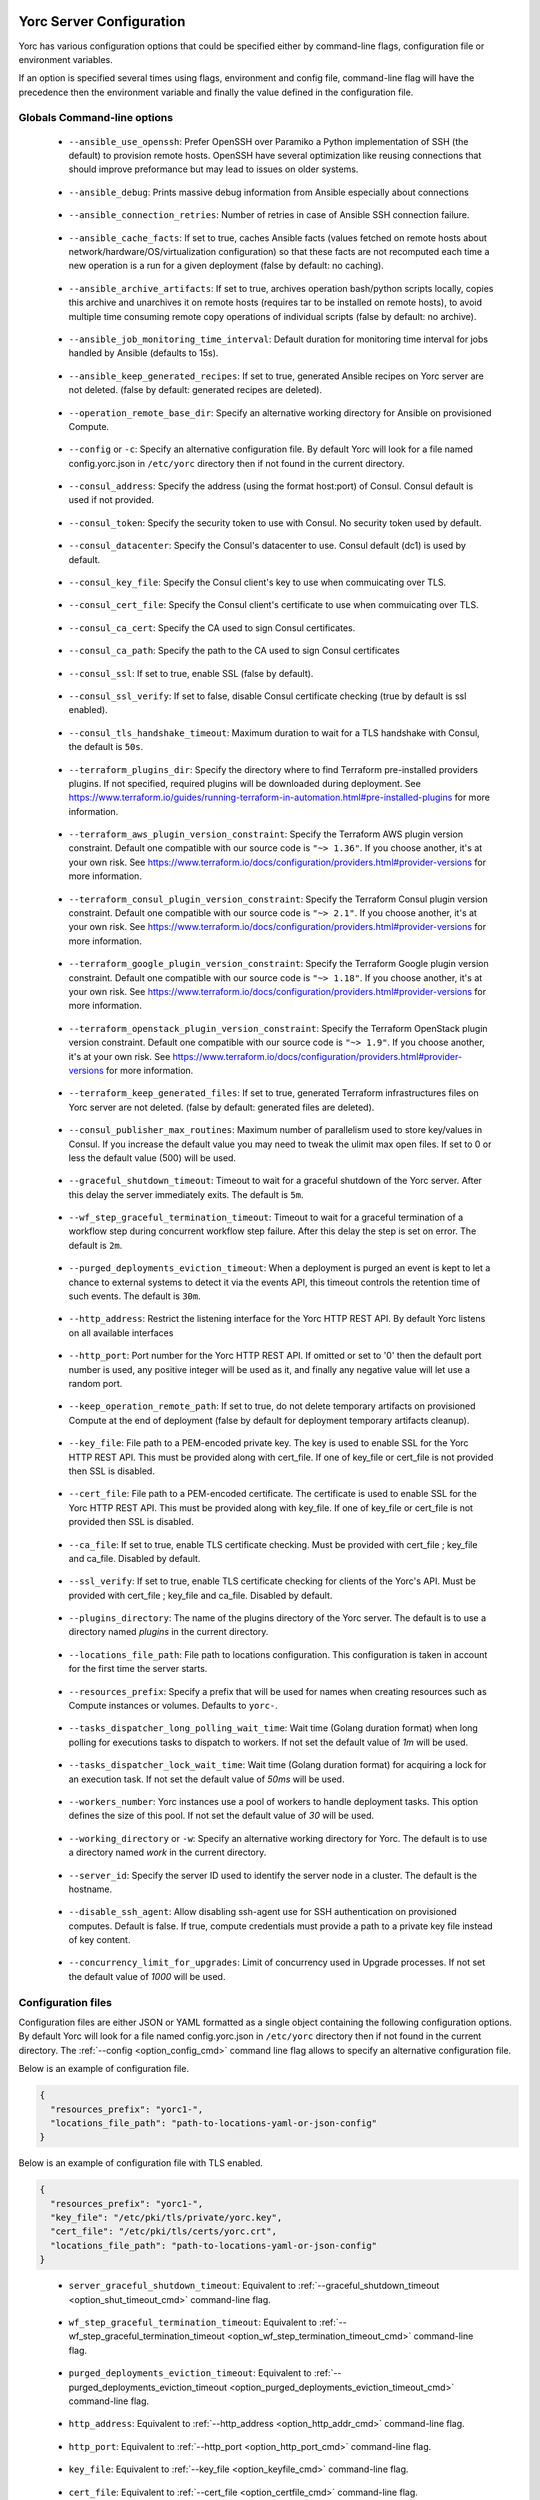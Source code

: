 ..
   Copyright 2018 Bull S.A.S. Atos Technologies - Bull, Rue Jean Jaures, B.P.68, 78340, Les Clayes-sous-Bois, France.

   Licensed under the Apache License, Version 2.0 (the "License");
   you may not use this file except in compliance with the License.
   You may obtain a copy of the License at

       http://www.apache.org/licenses/LICENSE-2.0

   Unless required by applicable law or agreed to in writing, software
   distributed under the License is distributed on an "AS IS" BASIS,
   WITHOUT WARRANTIES OR CONDITIONS OF ANY KIND, either express or implied.
   See the License for the specific language governing permissions and
   limitations under the License.
   ---

.. _yorc_config_section:

Yorc Server Configuration
==========================

Yorc has various configuration options that could be specified either by command-line flags, configuration file or environment variables.

If an option is specified several times using flags, environment and config file, command-line flag will have the precedence then the environment variable and finally the value defined in the configuration file.

Globals Command-line options
----------------------------

.. _option_ansible_ssh_cmd:

  * ``--ansible_use_openssh``: Prefer OpenSSH over Paramiko a Python implementation of SSH (the default) to provision remote hosts. OpenSSH have several optimization like reusing connections that should improve preformance but may lead to issues on older systems.

.. _option_ansible_debug_cmd:

  * ``--ansible_debug``: Prints massive debug information from Ansible especially about connections

.. _option_ansible_connection_retries_cmd:

  * ``--ansible_connection_retries``: Number of retries in case of Ansible SSH connection failure.

.. _option_ansible_cache_facts_cmd:

  * ``--ansible_cache_facts``: If set to true, caches Ansible facts (values fetched on remote hosts about network/hardware/OS/virtualization configuration) so that these facts are not recomputed each time a new operation is a run for a given deployment (false by default: no caching).

.. _option_ansible_archive_artifacts_cmd:

  * ``--ansible_archive_artifacts``: If set to true, archives operation bash/python scripts locally, copies this archive and unarchives it on remote hosts (requires tar to be installed on remote hosts), to avoid multiple time consuming remote copy operations of individual scripts (false by default: no archive).

.. _option_ansible_job_monitoring_time_interval_cmd:

  * ``--ansible_job_monitoring_time_interval``: Default duration for monitoring time interval for jobs handled by Ansible (defaults to 15s).

.. _option_ansible_keep_generated_recipes_cmd:

  * ``--ansible_keep_generated_recipes``: If set to true, generated Ansible recipes on Yorc server are not deleted. (false by default: generated recipes are deleted).

.. _option_operation_remote_base_dir_cmd:

  * ``--operation_remote_base_dir``: Specify an alternative working directory for Ansible on provisioned Compute.

.. _option_config_cmd:

  * ``--config`` or ``-c``: Specify an alternative configuration file. By default Yorc will look for a file named config.yorc.json in ``/etc/yorc`` directory then if not found in the current directory.

.. _option_consul_addr_cmd:

  * ``--consul_address``: Specify the address (using the format host:port) of Consul. Consul default is used if not provided.

.. _option_consul_token_cmd:

  * ``--consul_token``: Specify the security token to use with Consul. No security token used by default.

.. _option_consul_dc_cmd:

  * ``--consul_datacenter``: Specify the Consul's datacenter to use. Consul default (dc1) is used by default.

.. _option_consul_key_cmd:

  * ``--consul_key_file``: Specify the Consul client's key to use when commuicating over TLS.

.. _option_consul_cert_cmd:

  * ``--consul_cert_file``: Specify the Consul client's certificate to use when commuicating over TLS.

.. _option_consul_ca_cert_cmd:

  * ``--consul_ca_cert``: Specify the CA used to sign Consul certificates.

.. _option_consul_ca_path_cmd:

  * ``--consul_ca_path``: Specify the path to the CA used to sign Consul certificates

.. _option_consul_ssl_cmd:

  * ``--consul_ssl``: If set to true, enable SSL (false by default).

.. _option_consul_ssl_verify_cmd:

  * ``--consul_ssl_verify``: If set to false, disable Consul certificate checking (true by default is ssl enabled).

.. _option_consul_tls_handshake_timeout_cmd:

  * ``--consul_tls_handshake_timeout``: Maximum duration to wait for a TLS handshake with Consul, the default is ``50s``.

.. _option_terraform_plugins_dir_cmd:

  * ``--terraform_plugins_dir``: Specify the directory where to find Terraform pre-installed providers plugins. If not specified, required plugins will be downloaded during deployment. See https://www.terraform.io/guides/running-terraform-in-automation.html#pre-installed-plugins for more information.

.. _option_terraform_aws_plugin_version_constraint_cmd:

  * ``--terraform_aws_plugin_version_constraint``: Specify the Terraform AWS plugin version constraint. Default one compatible with our source code is ``"~> 1.36"``. If you choose another, it's at your own risk. See https://www.terraform.io/docs/configuration/providers.html#provider-versions for more information.

.. _option_terraform_consul_plugin_version_constraint_cmd:

  * ``--terraform_consul_plugin_version_constraint``: Specify the Terraform Consul plugin version constraint. Default one compatible with our source code is ``"~> 2.1"``. If you choose another, it's at your own risk. See https://www.terraform.io/docs/configuration/providers.html#provider-versions for more information.

.. _option_terraform_google_plugin_version_constraint_cmd:

  * ``--terraform_google_plugin_version_constraint``: Specify the Terraform Google plugin version constraint. Default one compatible with our source code is ``"~> 1.18"``. If you choose another, it's at your own risk. See https://www.terraform.io/docs/configuration/providers.html#provider-versions for more information.

.. _option_terraform_openstack_plugin_version_constraint_cmd:

  * ``--terraform_openstack_plugin_version_constraint``: Specify the Terraform OpenStack plugin version constraint. Default one compatible with our source code is ``"~> 1.9"``. If you choose another, it's at your own risk. See https://www.terraform.io/docs/configuration/providers.html#provider-versions for more information.

.. _option_terraform_keep_generated_files_cmd:

  * ``--terraform_keep_generated_files``: If set to true, generated Terraform infrastructures files on Yorc server are not deleted. (false by default: generated files are deleted).

.. _option_pub_routines_cmd:

  * ``--consul_publisher_max_routines``: Maximum number of parallelism used to store key/values in Consul. If you increase the default value you may need to tweak the ulimit max open files. If set to 0 or less the default value (500) will be used.

.. _option_shut_timeout_cmd:

  * ``--graceful_shutdown_timeout``: Timeout to wait for a graceful shutdown of the Yorc server. After this delay the server immediately exits. The default is ``5m``.

.. _option_wf_step_termination_timeout_cmd:

  * ``--wf_step_graceful_termination_timeout``: Timeout to wait for a graceful termination of a workflow step during concurrent workflow step failure. After this delay the step is set on error. The default is ``2m``.

.. _option_purged_deployments_eviction_timeout_cmd:

  * ``--purged_deployments_eviction_timeout``: When a deployment is purged an event is kept to let a chance to external systems to detect it via the events API, this timeout controls the retention time of such events. The default is ``30m``.

.. _option_http_addr_cmd:

  * ``--http_address``: Restrict the listening interface for the Yorc HTTP REST API. By default Yorc listens on all available interfaces

.. _option_http_port_cmd:

  * ``--http_port``: Port number for the Yorc HTTP REST API. If omitted or set to '0' then the default port number is used, any positive integer will be used as it, and finally any negative value will let use a random port.

.. _option_keep_remote_path_cmd:

  * ``--keep_operation_remote_path``: If set to true, do not delete temporary artifacts on provisioned Compute at the end of deployment (false by default for deployment temporary artifacts cleanup).

.. _option_keyfile_cmd:

  * ``--key_file``: File path to a PEM-encoded private key. The key is used to enable SSL for the Yorc HTTP REST API. This must be provided along with cert_file. If one of key_file or cert_file is not provided then SSL is disabled.

.. _option_certfile_cmd:

  * ``--cert_file``: File path to a PEM-encoded certificate. The certificate is used to enable SSL for the Yorc HTTP REST API. This must be provided along with key_file. If one of key_file or cert_file is not provided then SSL is disabled.

.. _option_ca_file_cmd:

  * ``--ca_file``: If set to true, enable TLS certificate checking. Must be provided with cert_file ; key_file and ca_file. Disabled by default.

.. _option_ssl_verify_cmd:

  * ``--ssl_verify``: If set to true, enable TLS certificate checking for clients of the Yorc's API. Must be provided with cert_file ; key_file and ca_file. Disabled by default.

.. _option_pluginsdir_cmd:

  * ``--plugins_directory``: The name of the plugins directory of the Yorc server. The default is to use a directory named *plugins* in the current directory.

.. _option_locations_cmd:

  * ``--locations_file_path``: File path to locations configuration. This configuration is taken in account for the first time the server starts.

.. _option_resources_prefix_cmd:

  * ``--resources_prefix``: Specify a prefix that will be used for names when creating resources such as Compute instances or volumes. Defaults to ``yorc-``.

.. _option_tasks_dispatcher_long_polling_wait_time_cmd:

  * ``--tasks_dispatcher_long_polling_wait_time``: Wait time (Golang duration format) when long polling for executions tasks to dispatch to workers. If not set the default value of `1m` will be used.

.. _option_tasks_dispatcher_lock_wait_time_cmd:

  * ``--tasks_dispatcher_lock_wait_time``: Wait time (Golang duration format) for acquiring a lock for an execution task. If not set the default value of `50ms` will be used.

.. _option_workers_cmd:

  * ``--workers_number``: Yorc instances use a pool of workers to handle deployment tasks. This option defines the size of this pool. If not set the default value of `30` will be used.

.. _option_workdir_cmd:

  * ``--working_directory`` or ``-w``: Specify an alternative working directory for Yorc. The default is to use a directory named *work* in the current directory.

.. _option_server_id_cmd:

  * ``--server_id``: Specify the server ID used to identify the server node in a cluster. The default is the hostname.

.. _option_disable_ssh_agent_cmd:

  * ``--disable_ssh_agent``: Allow disabling ssh-agent use for SSH authentication on provisioned computes. Default is false. If true, compute credentials must provide a path to a private key file instead of key content.

.. _option_upgrades_concurrency_cmd:

  * ``--concurrency_limit_for_upgrades``: Limit of concurrency used in Upgrade processes. If not set the default value of `1000` will be used.

.. _yorc_config_file_section:

Configuration files
-------------------

Configuration files are either JSON or YAML formatted as a single object containing the following configuration options.
By default Yorc will look for a file named config.yorc.json in ``/etc/yorc`` directory then if not found in the current directory.
The :ref:`--config <option_config_cmd>` command line flag allows to specify an alternative configuration file.

Below is an example of configuration file.

.. code-block:: JSON

    {
      "resources_prefix": "yorc1-",
      "locations_file_path": "path-to-locations-yaml-or-json-config"
    }


Below is an example of configuration file with TLS enabled.

.. code-block:: JSON

    {
      "resources_prefix": "yorc1-",
      "key_file": "/etc/pki/tls/private/yorc.key",
      "cert_file": "/etc/pki/tls/certs/yorc.crt",
      "locations_file_path": "path-to-locations-yaml-or-json-config"
    }

.. _option_shut_timeout_cfg:

  * ``server_graceful_shutdown_timeout``: Equivalent to :ref:`--graceful_shutdown_timeout <option_shut_timeout_cmd>` command-line flag.

.. _option_wf_step_termination_timeout_cfg:

  * ``wf_step_graceful_termination_timeout``: Equivalent to :ref:`--wf_step_graceful_termination_timeout <option_wf_step_termination_timeout_cmd>` command-line flag.

.. _option_purged_deployments_eviction_timeout_cfg:

  * ``purged_deployments_eviction_timeout``: Equivalent to :ref:`--purged_deployments_eviction_timeout <option_purged_deployments_eviction_timeout_cmd>` command-line flag.

.. _option_http_addr_cfg:

  * ``http_address``: Equivalent to :ref:`--http_address <option_http_addr_cmd>` command-line flag.

.. _option_http_port_cfg:

  * ``http_port``: Equivalent to :ref:`--http_port <option_http_port_cmd>` command-line flag.

.. _option_keyfile_cfg:

  * ``key_file``: Equivalent to :ref:`--key_file <option_keyfile_cmd>` command-line flag.

.. _option_certfile_cfg:

  * ``cert_file``: Equivalent to :ref:`--cert_file <option_certfile_cmd>` command-line flag.

.. _option_sslverify_cfg:

  * ``ssl_verify``: Equivalent to :ref:`--ssl_verify <option_ssl_verify_cmd>` command-line flag.

.. _option_ca_file_cfg:

  * ``ca_file``: Equivalent to :ref:`--ca_file <option_ca_file_cmd>` command-line flag.

.. _option_plugindir_cfg:

  * ``plugins_directory``: Equivalent to :ref:`--plugins_directory <option_pluginsdir_cmd>` command-line flag.

.. _option_resources_prefix_cfg:

  * ``resources_prefix``: Equivalent to :ref:`--resources_prefix <option_resources_prefix_cmd>` command-line flag.

.. _option_locations_cfg:

  * ``locations_file_path``: Equivalent to :ref:`--locations_file_path <option_locations_cmd>` command-line flag.

.. _option_workers_cfg:

  * ``workers_number``: Equivalent to :ref:`--workers_number <option_workers_cmd>` command-line flag.

.. _option_workdir_cfg:

  * ``working_directory``: Equivalent to :ref:`--working_directory <option_workdir_cmd>` command-line flag.

.. _option_server_id_cfg:

  * ``server_id``: Equivalent to :ref:`--server_id <option_server_id_cmd>` command-line flag.

.. _option_disable_ssh_agent_cfg:

  * ``disable_ssh_agent``: Equivalent to :ref:`--disable_ssh_agent <option_disable_ssh_agent_cmd>` command-line flag.

.. _option_upgrades_concurrency_cfg:

  * ``concurrency_limit_for_upgrades``: Equivalent to :ref:`--concurrency_limit_for_upgrades <option_upgrades_concurrency_cmd>` command-line flag.

.. _yorc_config_file_ansible_section:

Ansible configuration
~~~~~~~~~~~~~~~~~~~~~

Below is an example of configuration file with Ansible configuration options.

.. code-block:: JSON

    {
      "resources_prefix": "yorc1-",
      "locations_file_path": "path-to-locations-yaml-or-json-config",
      "ansible": {
        "use_openssh": true,
        "connection_retries": 3,
        "hosted_operations": {
          "unsandboxed_operations_allowed": false,
          "default_sandbox": {
            "image": "jfloff/alpine-python:2.7-slim",
            "entrypoint": ["python", "-c"],
            "command": ["import time;time.sleep(31536000);"]
          }
        },
        "config": {
          "defaults": {
            "display_skipped_hosts": "False",
            "special_context_filesystems": "nfs,vboxsf,fuse,ramfs,myspecialfs",
            "timeout": "60"
          }
        },
        "inventory":{
          "target_hosts:vars": ["ansible_python_interpreter=/usr/bin/python3"]
        }
      }
    }

All available configuration options for Ansible are:

.. _option_ansible_ssh_cfg:

  * ``use_openssh``: Equivalent to :ref:`--ansible_use_openssh <option_ansible_ssh_cmd>` command-line flag.

.. _option_ansible_debug_cfg:

  * ``debug``: Equivalent to :ref:`--ansible_debug <option_ansible_debug_cmd>` command-line flag.

.. _option_ansible_connection_retries_cfg:

  * ``connection_retries``: Equivalent to :ref:`--ansible_connection_retries <option_ansible_connection_retries_cmd>` command-line flag.

.. _option_ansible_cache_facts_cfg:

  * ``cache_facts``: Equivalent to :ref:`--ansible_cache_facts <option_ansible_cache_facts_cmd>` command-line flag.

.. _option_ansible_archive_artifacts_cfg:

  * ``archive_artifacts``: Equivalent to :ref:`--ansible_archive_artifacts <option_ansible_archive_artifacts_cmd>` command-line flag.

.. _option_ansible_job_monitoring_time_interval_cfg:

  * ``job_monitoring_time_interval``: Equivalent to :ref:`--ansible_job_monitoring_time_interval <option_ansible_job_monitoring_time_interval_cmd>` command-line flag.

.. _option_operation_remote_base_dir_cfg:

  * ``operation_remote_base_dir``: Equivalent to :ref:`--operation_remote_base_dir <option_operation_remote_base_dir_cmd>` command-line flag.

.. _option_keep_remote_path_cfg:

  * ``keep_operation_remote_path``: Equivalent to :ref:`--keep_operation_remote_path <option_keep_remote_path_cmd>` command-line flag.

.. _option_ansible_keep_generated_recipes_cfg:

  * ``keep_generated_recipes``: Equivalent to :ref:`--ansible_keep_generated_recipes <option_ansible_keep_generated_recipes_cmd>` command-line flag.

.. _option_ansible_sandbox_hosted_ops_cfg:

  * ``hosted_operations``: This is a complex structure that allow to define the behavior of a Yorc server when it executes an hosted operation.
    For more information about hosted operation please see :ref:`The hosted operations paragraph in the TOSCA support section <tosca_orchestrator_hosted_operations>`.
    This structure contains the following configuration options:

    .. _option_ansible_sandbox_hosted_ops_unsandboxed_flag_cfg:

    * ``unsandboxed_operations_allowed``: This option control if operations can be executed directly on the system that hosts Yorc if no default sandbox is defined. **This is not permitted by default.**

    .. _option_ansible_sandbox_hosted_ops_default_sandbox_cfg:

    * ``default_sandbox``: This complex structure allows to define the default docker container to use to sandbox orchestrator-hosted operations.
      Bellow configuration options ``entrypoint`` and ``command`` should be carefully set to run the container and make it sleep until operations are executed on it.
      Defaults options will run a python inline script that sleeps for 1 year.

      .. _option_ansible_sandbox_hosted_ops_default_sandbox_image_cfg:

      * ``image``: This is the docker image identifier (in the docker format ``[repository/]name[:tag]``) is option is **required**.

      .. _option_ansible_sandbox_hosted_ops_default_sandbox_entrypoint_cfg:

      * ``entrypoint``: This allows to override the default image entrypoint. If both ``entrypoint`` and ``command`` are empty the default value for ``entrypoint`` is ``["python", "-c"]``.

      .. _option_ansible_sandbox_hosted_ops_default_sandbox_command_cfg:

      * ``command``: This allows to run a command within the container.  If both ``entrypoint`` and ``command`` are empty the default value for ``command`` is ``["import time;time.sleep(31536000);"]``.

      .. _option_ansible_sandbox_hosted_ops_default_sandbox_env_cfg:

      * ``env``: An optional list environment variables to set when creating the container. The format of each variable is ``var_name=value``.

      * ``config`` and ``inventory`` are complex structure allowing to configure
        Ansible behavior, these options are described in more details in next section.

.. _option_ansible_config_cfg:

Ansible config option
^^^^^^^^^^^^^^^^^^^^^

``config`` is a complex structure allowing to define `Ansible configuration settings
<https://docs.ansible.com/ansible/latest/reference_appendices/config.html>`_  if
you need a specific Ansible Configuration.

You should first provide the Ansible Configuration section (for example ``defaults``,
``ssh_connection``...).

You should then provide the list of parameters within this section, ie. what
`Ansible documentation <https://docs.ansible.com/ansible/latest/reference_appendices/config.html>`_ describes
as the ``Ini key`` within the ``Ini Section``.
Each parameter value must be provided here as a string : for a boolean parameter,
you would provide the string ``False`` or ``True`` as expected in Ansible Confiugration.
For example, it would give in Yaml:

.. code-block:: YAML

  ansible:
    config:
      defaults:
        display_skipped_hosts: "False"
        special_context_filesystems: "nfs,vboxsf,fuse,ramfs,myspecialfs"
        timeout: "60"

By default, the Orchestrator will define these Ansible Configuration settings :

  * ``host_key_checking: "False"``, to avoid host key checking by the underlying
    tools Ansible uses to connect to the host
  * ``timeout: "30"``, to set the connection timeout to 30 seconds
  * ``stdout_callback: "yaml"``, to display ansible output in yaml format
  * ``nocows: "1"``, to disable cowsay messages that can cause parsing issues in
    the Orchestrator

And when :ref:`ansible fact caching <option_ansible_cache_facts_cmd>` is enabled,
the Orchestrator adds these settings :

  * ``gathering: "smart"``, to set Ansible fact gathering to smart: each new host
    that has no facts discovered will be scanned
  * ``fact_caching: "jsonfile"``, to use a json file-based cache plugin

.. warning::
    Be careful when overriding these settings defined by default by the Orchestrator,
    as it might lead to unpredictable results.

.. _option_ansible_inventory_cfg:

Ansible inventory option
^^^^^^^^^^^^^^^^^^^^^^^^

``inventory`` is a structure allowing to configure `Ansible inventory settings
<https://docs.ansible.com/ansible/latest/user_guide/intro_inventory.html>`_  if
you need to define variables for hosts or groups.

You should first provide the Ansible Inventory group name.
You should then provide the list of parameters to define for this group, which
can be any parameter specific to your ansible playbooks, or `behavioral inventory
parameters <https://docs.ansible.com/ansible/latest/user_guide/intro_inventory.html#list-of-behavioral-inventory-parameters>`_
describing how Ansible interacts with remote hosts.

For example, for Ansible to use python3 on remote hosts, you must define
the Ansible behavioral inventory parameter ``ansible_python_interpreter``
in the Ansible inventory Yorc configuration, like below in Yaml:

.. code-block:: YAML

  ansible:
    inventory:
      "target_hosts:vars":
      - ansible_python_interpreter=/usr/bin/python3

By default, the Orchestrator will define :

  * an inventory group ``target_hosts`` containing the list of remote hosts, and its
    associated variable group ``target_hosts:vars`` configuring by default this
    behavioral parameter:

    * ``ansible_ssh_common_args="-o ConnectionAttempts=20"``

  * an inventory group ``hosted_operations``  and its associated variable group ``hosted_operations:vars``
    for operations that are executed on the orchestrator host, configuring by default
    this behavioral parameter:

    * ``ansible_python_interpreter=/usr/bin/env python``

.. warning::
    Settings defined by the user take precedence over settings defined by the
    Orchestrator.
    Be careful when overriding these settings defined by default by the Orchestrator,
    as it might lead to unpredictable results.

Ansible performance considerations
^^^^^^^^^^^^^^^^^^^^^^^^^^^^^^^^^^

As described in TOSCA :ref:`tosca_operations_implementations_section`, Yorc supports these builtin implementations for operations to execute on remote hosts :

  * Bash scripts
  * Python scripts
  * Ansible Playbooks

It is recommended to implement operations as Ansible Playbooks to get the best execution performance.

When operations are not implemented using Ansible playbooks, see the Performance section on :ref:`tosca_operations_performance_section` to improve the performance of scripts execution on remote hosts.

.. _yorc_config_file_consul_section:

Consul configuration
~~~~~~~~~~~~~~~~~~~~

Below is an example of configuration file with Consul configuration options.

.. code-block:: JSON

    {
      "resources_prefix": "yorc1-",
      "locations_file_path": "path-to-locations-yaml-or-json-config",
      "consul": {
        "address": "http://consul-host:8500",
        "datacenter": "dc1",
        "publisher_max_routines": 500
      }
    }

All available configuration options for Consul are:

.. _option_consul_addr_cfg:

  * ``address``: Equivalent to :ref:`--consul_address <option_consul_addr_cmd>` command-line flag.

.. _option_consul_token_cfg:

  * ``token``: Equivalent to :ref:`--consul_token <option_consul_token_cmd>` command-line flag.

.. _option_consul_dc_cfg:

  * ``datacenter``: Equivalent to :ref:`--consul_datacenter <option_consul_dc_cmd>` command-line flag.

.. _option_consul_key_cfg:

  * ``key_file``: Equivalent to :ref:`--consul_key_file <option_consul_key_cmd>` command-line flag.

.. _option_consul_cert_cfg:

  * ``cert_file``: Equivalent to :ref:`--consul_cert_file <option_consul_cert_cmd>` command-line flag.

.. _option_consul_ca_cert_cfg:

  * ``ca_cert``: Equivalent to :ref:`--consul_ca_cert <option_consul_ca_cert_cmd>` command-line flag.

.. _option_consul_ca_path_cfg:

  * ``ca_path``: Equivalent to :ref:`--consul_ca_path <option_consul_ca_path_cmd>` command-line flag.

.. _option_consul_ssl_cfg:

  * ``ssl``: Equivalent to :ref:`--consul_ssl <option_consul_ssl_cmd>` command-line flag.

.. _option_consul_ssl_verify_cfg:

  * ``ssl_verify``: Equivalent to :ref:`--consul_ssl_verify <option_consul_ssl_verify_cmd>` command-line flag.

.. _option_consul_tls_handshake_timeout:

  * ``tls_handshake_timeout``: Equivalent to :ref:`--consul_tls_handshake_timeout <option_consul_tls_handshake_timeout_cmd>` command-line flag.

.. _option_pub_routines_cfg:

  * ``publisher_max_routines``: Equivalent to :ref:`--consul_publisher_max_routines <option_pub_routines_cmd>` command-line flag.

.. _yorc_config_file_terraform_section:

Terraform configuration
~~~~~~~~~~~~~~~~~~~~~~~

Below is an example of configuration file with Terraform configuration options.

.. code-block:: JSON

    {
      "resources_prefix": "yorc1-",
      "locations_file_path": "path-to-locations-yaml-or-json-config",
      "terraform": {
        "plugins_dir": "home/yorc/terraform_plugins_directory",
      }
    }

All available configuration options for Terraform are:

.. _option_plugins_dir_cfg:

  * ``plugins_dir``: Equivalent to :ref:`--terraform_plugins_dir <option_terraform_plugins_dir_cmd>` command-line flag.

.. _option_aws_plugin_version_constraint_cfg:

  * ``aws_plugin_version_constraint``: Equivalent to :ref:`--terraform_aws_plugin_version_constraint <option_terraform_aws_plugin_version_constraint_cmd>` command-line flag.

.. _option_consul_plugin_version_constraint_cfg:

  * ``consul_plugin_version_constraint``: Equivalent to :ref:`--terraform_consul_plugin_version_constraint <option_terraform_consul_plugin_version_constraint_cmd>` command-line flag.

.. _option_google_plugin_version_constraint_cfg:

  * ``google_plugin_version_constraint``: Equivalent to :ref:`--terraform_google_plugin_version_constraint <option_terraform_google_plugin_version_constraint_cmd>` command-line flag.

.. _option_openstack_plugin_version_constraint_cfg:

  * ``openstack_plugin_version_constraint``: Equivalent to :ref:`--terraform_openstack_plugin_version_constraint <option_terraform_openstack_plugin_version_constraint_cmd>` command-line flag.

.. _option_terraform_keep_generated_files_cfg:

  * ``keep_generated_files``: Equivalent to :ref:`--terraform_keep_generated_files <option_terraform_keep_generated_files_cmd>` command-line flag.


.. _yorc_config_file_telemetry_section:

Telemetry configuration
~~~~~~~~~~~~~~~~~~~~~~~

Telemetry configuration can only be done via the configuration file.
By default telemetry data are only stored in memory.
See :ref:`yorc_telemetry_section` for more information about telemetry.

Below is an example of configuration file with telemetry metrics forwarded to a ``Statsd`` instance and with a ``Prometheus`` HTTP endpoint exposed.

.. code-block:: JSON

    {
      "resources_prefix": "yorc1-",
      "locations_file_path": "path-to-locations-yaml-or-json-config",
      "telemetry": {
        "statsd_address": "127.0.0.1:8125",
        "expose_prometheus_endpoint": true
      }
    }

All available configuration options for telemetry are:

.. _option_telemetry_srvname_cfg:

  * ``service_name``: Metrics keys prefix, defaults to ``yorc``.

.. _option_telemetry_disHostName_cfg:

  * ``disable_hostname``: Specifies if gauge values should not be prefixed with the local hostname. Defaults to ``false``.

.. _option_telemetry_disRuntimeMetrics_cfg:

  * ``disable_go_runtime_metrics``: Specifies Go runtime metrics (goroutines, memory, ...) should not be published. Defaults to ``false``.

.. _option_telemetry_statsd_cfg:

  * ``statsd_address``: Specify the address (in form <address>:<port>) of a statsd server to forward metrics data to.


.. _option_telemetry_statsite_cfg:

  * ``statsite_address``: Specify the address (in form <address>:<port>) of a statsite server to forward metrics data to.

.. _option_telemetry_prom_cfg:

  * ``expose_prometheus_endpoint``: Specify if an HTTP Prometheus endpoint should be exposed allowing Prometheus to scrape metrics.

Tasks/Workers configuration
~~~~~~~~~~~~~~~~~~~~~~~~~~~

Below is an example of configuration file with Tasks configuration options.

.. code-block:: YAML

    resources_prefix: "yorc1-"
    tasks:
      dispatcher:
        long_polling_wait_time: "1m"
        lock_wait_time: "50ms"

.. _option_tasks_dispatcher_long_polling_wait_time_cfg:

  * ``long_polling_wait_time``: Equivalent to :ref:`--tasks_dispatcher_long_polling_wait_time <option_tasks_dispatcher_long_polling_wait_time_cmd>` command-line flag.

.. _option_tasks_dispatcher_lock_wait_time_cfg:

  * ``lock_wait_time``: Equivalent to :ref:`--tasks_dispatcher_lock_wait_time <option_tasks_dispatcher_lock_wait_time_cmd>` command-line flag.

Environment variables
---------------------

.. _option_ansible_ssh_env:

  * ``YORC_ANSIBLE_USE_OPENSSH``: Equivalent to :ref:`--ansible_use_openssh <option_ansible_ssh_cmd>` command-line flag.

.. _option_ansible_debug_env:

  * ``YORC_ANSIBLE_DEBUG``: Equivalent to :ref:`--ansible_debug <option_ansible_debug_cmd>` command-line flag.

.. _option_ansible_connection_retries_env:

  * ``YORC_ANSIBLE_CONNECTION_RETRIES``: Equivalent to :ref:`--ansible_connection_retries <option_ansible_connection_retries_cmd>` command-line flag.

.. _option_ansible_cache_facts_env:

  * ``YORC_ANSIBLE_CACHE_FACTS``: Equivalent to :ref:`--ansible_cache_facts <option_ansible_cache_facts_cmd>` command-line flag.

.. _option_ansible_archive_artifacts_env:

  * ``YORC_ANSIBLE_JOB_MONITORING_TIME_INTERVAL``: Equivalent to :ref:`--ansible_job_monitoring_time_interval <option_ansible_job_monitoring_time_interval_cmd>` command-line flag.

.. _option_ansible_keep_generated_recipes_env:

  * ``YORC_ANSIBLE_KEEP_GENERATED_RECIPES``: Equivalent to :ref:`--ansible_keep_generated_recipes <option_ansible_keep_generated_recipes_cmd>` command-line flag.

.. _option_operation_remote_base_dir_env:

  * ``YORC_OPERATION_REMOTE_BASE_DIR``: Equivalent to :ref:`--operation_remote_base_dir <option_operation_remote_base_dir_cmd>` command-line flag.

.. _option_consul_addr_env:

  * ``YORC_CONSUL_ADDRESS``: Equivalent to :ref:`--consul_address <option_consul_addr_cmd>` command-line flag.

.. _option_consul_token_env:

  * ``YORC_CONSUL_TOKEN``: Equivalent to :ref:`--consul_token <option_consul_token_cmd>` command-line flag.

.. _option_consul_dc_env:

  * ``YORC_CONSUL_DATACENTER``: Equivalent to :ref:`--consul_datacenter <option_consul_dc_cmd>` command-line flag.

.. _option_consul_key_file_env:

  * ``YORC_CONSUL_KEY_FILE``: Equivalent to :ref:`--consul_key_file <option_consul_key_cmd>` command-line flag.

.. _option_consul_cert_file_env:

  * ``YORC_CONSUL_CERT_FILE``: Equivalent to :ref:`--consul_cert_file <option_consul_cert_cmd>` command-line flag.

.. _option_consul_ca_cert_env:

  * ``YORC_CONSUL_CA_CERT``: Equivalent to :ref:`--consul_ca_cert <option_consul_ca_cert_cmd>` command-line flag.

.. _option_consul_ca_path_env:

  * ``YORC_CONSUL_CA_PATH``: Equivalent to :ref:`--consul_ca_path <option_consul_ca_path_cmd>` command-line flag.

.. _option_consul_ssl_env:

  * ``YORC_CONSUL_SSL``: Equivalent to :ref:`--consul_ssl <option_consul_ssl_cmd>` command-line flag.

.. _option_consul_ssl_verify_env:

  * ``YORC_CONSUL_SSL_VERIFY``: Equivalent to :ref:`--consul_ssl_verify <option_consul_ssl_verify_cmd>` command-line flag.

.. _option_consul_tls_handshake_timeout_env:

  * ``YORC_CONSUL_TLS_HANDSHAKE_TIMEOUT``: Equivalent to :ref:`--consul_tls_handshake_timeout <option_consul_tls_handshake_timeout_cmd>` command-line flag.

.. _option_consul_store_txn_timeout_env:

  * ``YORC_CONSUL_STORE_TXN_TIMEOUT``: Allows to activate the feature that packs ConsulStore operations into transactions. If set to a valid Go duration, operations are packed into transactions up to 64 ops. This timeout represent the time to wait for new operations before sending an incomplete (less than 64 ops) transaction to Consul.

.. _option_pub_routines_env:

  * ``YORC_CONSUL_PUBLISHER_MAX_ROUTINES``: Equivalent to :ref:`--consul_publisher_max_routines <option_pub_routines_cmd>` command-line flag.

.. _option_shut_timeout_env:

  * ``YORC_SERVER_GRACEFUL_SHUTDOWN_TIMEOUT``: Equivalent to :ref:`--graceful_shutdown_timeout <option_shut_timeout_cmd>` command-line flag.

.. _option_wf_step_termination_timeout_env:

  * ``YORC_WF_STEP_GRACEFUL_TERMINATION_TIMEOUT``: Equivalent to :ref:`--wf_step_graceful_termination_timeout <option_wf_step_termination_timeout_cmd>` command-line flag.

.. _option_purged_deployments_eviction_timeout_env:

  * ``YORC_PURGED_DEPLOYMENTS_EVICTION_TIMEOUT``: Equivalent to :ref:`--purged_deployments_eviction_timeout <option_purged_deployments_eviction_timeout_cmd>` command-line flag.

.. _option_http_addr_env:

  * ``YORC_HTTP_ADDRESS``: Equivalent to :ref:`--http_address <option_http_addr_cmd>` command-line flag.

.. _option_http_port_env:

  * ``YORC_HTTP_PORT``: Equivalent to :ref:`--http_port <option_http_port_cmd>` command-line flag.

.. _option_keep_remote_path_env:

  * ``YORC_KEEP_OPERATION_REMOTE_PATH``: Equivalent to :ref:`--keep_operation_remote_path <option_keep_remote_path_cmd>` command-line flag.

.. _option_keyfile_env:

  * ``YORC_KEY_FILE``: Equivalent to :ref:`--key_file <option_keyfile_cmd>` command-line flag.

.. _option_certfile_env:

  * ``YORC_CERT_FILE``: Equivalent to :ref:`--cert_file <option_certfile_cmd>` command-line flag.

.. _option_sslverify_env:

  * ``YORC_SSL_VERIFY``: Equivalent to :ref:`--ssl_verify <option_ssl_verify_cmd>` command-line flag.

.. _option_ca_file_env:

  * ``YORC_CA_FILE``: Equivalent to :ref:`--ca_file <option_ca_file_cmd>` command-line flag.

.. _option_plugindir_env:

  * ``YORC_PLUGINS_DIRECTORY``: Equivalent to :ref:`--plugins_directory <option_pluginsdir_cmd>` command-line flag.

.. _option_resources_prefix_env:

  * ``YORC_RESOURCES_PREFIX``: Equivalent to :ref:`--resources_prefix <option_resources_prefix_cmd>` command-line flag.

.. _option_locations_env:

  * ``YORC_LOCATIONS_FILE_PATH``: Equivalent to :ref:`--locations_file_path <option_locations_cmd>` command-line flag.

.. _option_tasks_dispatcher_long_polling_wait_time_env:

  * ``YORC_TASKS_DISPATCHER_LONG_POLLING_WAIT_TIME``: Equivalent to :ref:`--tasks_dispatcher_long_polling_wait_time <option_tasks_dispatcher_long_polling_wait_time_cmd>` command-line flag.

.. _option_tasks_dispatcher_lock_wait_time_env:

  * ``YORC_TASKS_DISPATCHER_LOCK_WAIT_TIME``: Equivalent to :ref:`--tasks_dispatcher_lock_wait_time <option_tasks_dispatcher_lock_wait_time_cmd>` command-line flag.

.. _option_workers_env:

  * ``YORC_WORKERS_NUMBER``: Equivalent to :ref:`--workers_number <option_workers_cmd>` command-line flag.

.. _option_workdir_env:

  * ``YORC_WORKING_DIRECTORY``: Equivalent to :ref:`--working_directory <option_workdir_cmd>` command-line flag.

.. _option_server_id_env:

  * ``YORC_SERVER_ID``: Equivalent to :ref:`--server_id <option_server_id_cmd>` command-line flag.

.. _option_disable_ssh_agent_env:

  * ``YORC_DISABLE_SSH_AGENT``: Equivalent to :ref:`--disable_ssh_agent <option_disable_ssh_agent_cmd>` command-line flag.

.. _option_upgrades_concurrency_env:

  * ``YORC_CONCURRENCY_LIMIT_FOR_UPGRADES``: Equivalent to :ref:`--concurrency_limit_for_upgrades <option_upgrades_concurrency_cmd>` command-line flag.

.. _option_log_env:

  * ``YORC_LOG``: If set to ``1`` or ``DEBUG``, enables debug logging for Yorc.

.. _option_terraform_plugins_dir_env:

  * ``YORC_TERRAFORM_PLUGINS_DIR``: Equivalent to :ref:`--terraform_plugins_dir <option_terraform_plugins_dir_cmd>` command-line flag.

.. _option_terraform_aws_plugin_version_constraint:

  * ``YORC_TERRAFORM_AWS_PLUGIN_VERSION_CONSTRAINT``: Equivalent to :ref:`--terraform_aws_plugin_version_constraint <option_terraform_aws_plugin_version_constraint_cmd>` command-line flag.

.. _option_terraform_consul_plugin_version_constraint:

  * ``YORC_TERRAFORM_CONSUL_PLUGIN_VERSION_CONSTRAINT``: Equivalent to :ref:`--terraform_consul_plugin_version_constraint <option_terraform_consul_plugin_version_constraint_cmd>` command-line flag.

.. _option_terraform_google_plugin_version_constraint:

  * ``YORC_TERRAFORM_GOOGLE_PLUGIN_VERSION_CONSTRAINT``: Equivalent to :ref:`--terraform_google_plugin_version_constraint <option_terraform_google_plugin_version_constraint_cmd>` command-line flag.

.. _option_terraform_openstack_plugin_version_constraint:

  * ``YORC_TERRAFORM_OPENSTACK_PLUGIN_VERSION_CONSTRAINT``: Equivalent to :ref:`--terraform_openstack_plugin_version_constraint <option_terraform_openstack_plugin_version_constraint_cmd>` command-line flag.

.. _option_terraform_keep_generated_files_env:

  * ``YORC_TERRAFORM_KEEP_GENERATED_FILES``: Equivalent to :ref:`--terraform_keep_generated_files <option_terraform_keep_generated_files_cmd>` command-line flag.

.. _locations_configuration:

Locations configuration
-----------------------

A location allows Yorc to connect to an infrastructure. A location is identified uniquely by its ``name`` property.
Its ``type`` property Specifies the infrastructure related to this location. Yorc can handle multiple locations of the same infrastructure.

Its ``properties`` property contains a map with all required information for the infrastructure connection.

The :ref:`--locations_file_path option <option_locations_cmd>` allows user to define the specific locations configuration file path.
This configuration is taken in account for the first time the server starts and allows to populate locations for the Yorc cluster.
In near future, a REST API will let users add, remove or update existing locations configured in Yorc.

This file can be written either in JSON or YAML format.
Here is a JSON example of locations configuration:

.. code-block:: JSON

  {
  "locations": [
    { "name": "myOpenstackLocation1",
      "type": "openstack",
      "properties": {
        "auth_url": "http://openstack:5000/v2.0",
        "tenant_name": "Tname",
        "tenant_id": "use_tid_or_tname",
        "user_name": "{{with (secret \"/secret/yorc/mysecret\").Raw}}{{.Data.value}}{{end}}",
        "password": "{{secret \"/secret/yorc/mysecret\" \"data=value\" | print}}",
        "region": "RegionOne",
        "private_network_name": "private-test",
        "public_network_name": "not_supported",
        "os_default_security_groups": ["default", "lax"]
      }
    },
    { "name": "myGoogleLocation1",
      "type": "google",
      "properties": {
        "application_credentials": "creds.json",
        "project": "my-project-ref"
      }
    },
    ....

Builtin locations types configuration
-------------------------------------

Here we have principal infrastructure configurations retrieved as location properties for a specified type.

.. _option_infra_os:

OpenStack
~~~~~~~~~

OpenStack location type is ``openstack`` in lower case.

..
   MAG - According to:
   https://github.com/sphinx-doc/sphinx/issues/3043
   http://www.sphinx-doc.org/en/stable/markup/misc.html#tables
.. tabularcolumns:: |p{0.35\textwidth}|p{0.30\textwidth}|p{0.05\textwidth}|p{0.15\textwidth}|p{0.10\textwidth}|

+-----------------------------------+---------------------------------------------------------------------------------------------------------------------+-----------+----------------------------------------------------+---------------+
|            Property Name          |                                                     Description                                                     | Data Type |                      Required                      |    Default    |
|                                   |                                                                                                                     |           |                                                    |               |
+===================================+=====================================================================================================================+===========+====================================================+===============+
| ``auth_url``                      | Specify the authentication url for OpenStack (should be the Keystone endpoint ie: http://your-openstack:5000/v2.0). | string    | yes                                                |               |
+-----------------------------------+---------------------------------------------------------------------------------------------------------------------+-----------+----------------------------------------------------+---------------+
| ``tenant_id``                     | Specify the OpenStack tenant id to use.                                                                             | string    | Either this or ``tenant_name`` should be provided. |               |
+-----------------------------------+---------------------------------------------------------------------------------------------------------------------+-----------+----------------------------------------------------+---------------+
| ``tenant_name``                   | Specify the OpenStack tenant name to use.                                                                           | string    | Either this or ``tenant_id`` should be provided.   |               |
+-----------------------------------+---------------------------------------------------------------------------------------------------------------------+-----------+----------------------------------------------------+---------------+
| ``user_domain_name``              | Specify the domain name where the user is located (Identity v3 only).                                               | string    | yes (if use Identity v3)                           |               |
+-----------------------------------+---------------------------------------------------------------------------------------------------------------------+-----------+----------------------------------------------------+---------------+
| ``project_id``                    | Specify the ID of the project to login with (Identity v3 only).                                                     | string    | Either this or ``project_name`` should be provided.|               |
+-----------------------------------+---------------------------------------------------------------------------------------------------------------------+-----------+----------------------------------------------------+---------------+
| ``project_name``                  | Specify the name of the project to login with (Identity v3 only).                                                   | string    | Either this or ``project_id`` should be provided.  |               |
+-----------------------------------+---------------------------------------------------------------------------------------------------------------------+-----------+----------------------------------------------------+---------------+
| ``user_name``                     | Specify the OpenStack user name to use.                                                                             | string    | yes                                                |               |
+-----------------------------------+---------------------------------------------------------------------------------------------------------------------+-----------+----------------------------------------------------+---------------+
| ``password``                      | Specify the OpenStack password to use.                                                                              | string    | yes                                                |               |
+-----------------------------------+---------------------------------------------------------------------------------------------------------------------+-----------+----------------------------------------------------+---------------+
| ``region``                        | Specify the OpenStack region to use                                                                                 | string    | no                                                 | ``RegionOne`` |
+-----------------------------------+---------------------------------------------------------------------------------------------------------------------+-----------+----------------------------------------------------+---------------+
| ``private_network_name``          | Specify the name of private network to use as primary adminstration network between Yorc and Compute                | string    | Required to use the ``PRIVATE`` keyword for TOSCA  |               |
|                                   | instances. It should be a private network accessible by this instance of Yorc.                                      |           | admin networks                                     |               |
+-----------------------------------+---------------------------------------------------------------------------------------------------------------------+-----------+----------------------------------------------------+---------------+
| ``provisioning_over_fip_allowed`` | This allows to perform the provisioning of a Compute over the associated floating IP if it exists. This is useful   | boolean   | no                                                 | ``false``     |
|                                   | when Yorc is not deployed on the same private network than the provisioned Compute.                                 |           |                                                    |               |
+-----------------------------------+---------------------------------------------------------------------------------------------------------------------+-----------+----------------------------------------------------+---------------+
| ``default_security_groups``       | Default security groups to be used when creating a Compute instance. It should be a comma-separated list of         | list of   | no                                                 |               |
|                                   | security group names                                                                                                | strings   |                                                    |               |
+-----------------------------------+---------------------------------------------------------------------------------------------------------------------+-----------+----------------------------------------------------+---------------+
| ``insecure``                      | Trust self-signed SSL certificates                                                                                  | boolean   | no                                                 | ``false``     |
+-----------------------------------+---------------------------------------------------------------------------------------------------------------------+-----------+----------------------------------------------------+---------------+
| ``cacert_file``                   | Specify a custom CA certificate when communicating over SSL. You can specify either a path to the file or the       | string    | no                                                 |               |
|                                   | contents of the certificate                                                                                         |           |                                                    |               |
+-----------------------------------+---------------------------------------------------------------------------------------------------------------------+-----------+----------------------------------------------------+---------------+
| ``cert``                          | Specify client certificate file for SSL client authentication. You can specify either a path to the file or         | string    | no                                                 |               |
|                                   | the contents of the certificate                                                                                     |           |                                                    |               |
+-----------------------------------+---------------------------------------------------------------------------------------------------------------------+-----------+----------------------------------------------------+---------------+
| ``key``                           | Specify client private key file for SSL client authentication. You can specify either a path to the file or         | string    | no                                                 |               |
|                                   | the contents of the key                                                                                             |           |                                                    |               |
+-----------------------------------+---------------------------------------------------------------------------------------------------------------------+-----------+----------------------------------------------------+---------------+


.. _option_infra_kubernetes:

Kubernetes
~~~~~~~~~~

Kubernetes location type is ``kubernetes`` in lower case.

..
   MAG - According to:
   https://github.com/sphinx-doc/sphinx/issues/3043
   http://www.sphinx-doc.org/en/stable/markup/misc.html#tables
.. tabularcolumns:: |l|L|L|L|L|

+----------------------------------+---------------------------------------------------------------------------------+-----------+----------+---------+
|           Property Name          |                                   Description                                   | Data Type | Required | Default |
|                                  |                                                                                 |           |          |         |
+==================================+=================================================================================+===========+==========+=========+
| ``kubeconfig``                   | Path or content of Kubernetes cluster configuration file*                       | string    | no       |         |
+----------------------------------+---------------------------------------------------------------------------------+-----------+----------+---------+
| ``application_credentials``      | Path or content of file containing credentials**                                | string    | no       |         |
+----------------------------------+---------------------------------------------------------------------------------+-----------+----------+---------+
| ``master_url``                   | URL of the HTTP API of Kubernetes is exposed. Format: ``https://<host>:<port>`` | string    | no       |         |
+----------------------------------+---------------------------------------------------------------------------------+-----------+----------+---------+
| ``ca_file``                      | Path to a trusted root certificates for server                                  | string    | no       |         |
+----------------------------------+---------------------------------------------------------------------------------+-----------+----------+---------+
| ``cert_file``                    | Path to the TLS client certificate used for authentication                      | string    | no       |         |
+----------------------------------+---------------------------------------------------------------------------------+-----------+----------+---------+
| ``key_file``                     | Path to the TLS client key used for authentication                              | string    | no       |         |
+----------------------------------+---------------------------------------------------------------------------------+-----------+----------+---------+
| ``insecure``                     | Server should be accessed without verifying the TLS certificate (testing only)  | boolean   | no       |         |
+----------------------------------+---------------------------------------------------------------------------------+-----------+----------+---------+
| ``job_monitoring_time_interval`` | Default duration for job monitoring time interval                               | string    | no       | 5s      |
+----------------------------------+---------------------------------------------------------------------------------+-----------+----------+---------+

* ``kubeconfig`` is the path (accessible to Yorc server) or the content of a Kubernetes
  cluster configuration file.
  When ``kubeconfig`` is defined, other infrastructure configuration properties (``master_url``,
  keys or certificates) don't have to be defined here.

  If neither ``kubeconfig`` nor ``master_url`` is specified, the Orchestrator will
  consider it is running within a Kubernetes Cluster and will attempt to authenticate
  inside this cluster.

* ``application_credentials`` is the path (accessible to Yorc server) or the content
  of a file containing Google service account private keys in JSON format.
  This file can be downloaded from the Google Cloud Console at  `Google Cloud service account file <https://console.cloud.google.com/apis/credentials/serviceaccountkey>`_.
  It is needed to authenticate against Google Cloud when the ``kubeconfig`` property
  above refers to a Kubernetes Cluster created on Google Kubernetes Engine, and the orchestrator is running on a host
  where `gcloud <https://cloud.google.com/sdk/gcloud/>`_ is not installed.

.. _option_infra_google:

Google Cloud Platform
~~~~~~~~~~~~~~~~~~~~~

Google Cloud Platform location type is ``google`` in lower case.

+-----------------------------+----------------------------------------------+-----------+----------+----------------------------------------+
|  Property Name              |              Description                     | Data Type | Required | Default                                |
|                             |                                              |           |          |                                        |
+=============================+==============================================+===========+==========+========================================+
| ``project``                 | ID of the project to apply any resources to  | string    | yes      |                                        |
+-----------------------------+----------------------------------------------+-----------+----------+----------------------------------------+
| ``application_credentials`` | Path of file containing credentials*         | string    | no       | Google Application Default Credentials |
+-----------------------------+----------------------------------------------+-----------+----------+----------------------------------------+
| ``credentials``             | Content of file containing credentials       | string    | no       | Google Application Default Credentials |
+-----------------------------+----------------------------------------------+-----------+----------+----------------------------------------+
| ``region``                  | The region to operate under                  | string    | no       |                                        |
+-----------------------------+----------------------------------------------+-----------+----------+----------------------------------------+

``application_credentials`` is the path (accessible to Yorc server) of a file containing service account private keys in JSON format.
This file can be downloaded from the Google Cloud Console at  `Google Cloud service account file <https://console.cloud.google.com/apis/credentials/serviceaccountkey>`_.

If no file path is specified in ``application_credentials`` and no file content is specified in ``credentials``, the orchestrator will fall back to using the `Google Application Default Credentials <https://cloud.google.com/docs/authentication/production>`_ if any.

.. _option_infra_aws:

AWS
~~~

AWS location type is ``aws`` in lower case.

+----------------+----------------------------------------+-----------+----------+---------+
|  Property Name |              Description               | Data Type | Required | Default |
|                |                                        |           |          |         |
+================+========================================+===========+==========+=========+
| ``access_key`` | Specify the AWS access key credential. | string    | yes      |         |
+----------------+----------------------------------------+-----------+----------+---------+
| ``secret_key`` | Specify the AWS secret key credential. | string    | yes      |         |
+----------------+----------------------------------------+-----------+----------+---------+
| ``region``     | Specify the AWS region to use.         | string    | yes      |         |
+----------------+----------------------------------------+-----------+----------+---------+

.. _option_infra_slurm:

Slurm
~~~~~

Slurm location type is ``slurm`` in lower case.

+----------------------------------+------------------------------------------------------------------+-----------+---------------------------------------------------+---------+
|     Property Name                |                          Description                             | Data Type |                     Required                      | Default |
|                                  |                                                                  |           |                                                   |         |
+==================================+==================================================================+===========+===================================================+=========+
| ``user_name``                    | SSH Username to be used to connect to the Slurm Client's node    | string    | yes (see below for alternatives)                  |         |
+----------------------------------+------------------------------------------------------------------+-----------+---------------------------------------------------+---------+
| ``password``                     | SSH Password to be used to connect to the Slurm Client's node    | string    | Either this or ``private_key`` should be provided |         |
+----------------------------------+------------------------------------------------------------------+-----------+---------------------------------------------------+---------+
| ``private_key``                  | SSH Private key to be used to connect to the Slurm Client's node | string    | Either this or ``password`` should be provided    |         |
+----------------------------------+------------------------------------------------------------------+-----------+---------------------------------------------------+---------+
| ``url``                          | IP address of the Slurm Client's node                            | string    | yes                                               |         |
+----------------------------------+------------------------------------------------------------------+-----------+---------------------------------------------------+---------+
| ``port``                         | SSH Port to be used to connect to the Slurm Client's node        | string    | yes                                               |         |
+----------------------------------+------------------------------------------------------------------+-----------+---------------------------------------------------+---------+
| ``default_job_name``             | Default name for the job allocation.                             | string    | no                                                |         |
+----------------------------------+------------------------------------------------------------------+-----------+---------------------------------------------------+---------+
| ``job_monitoring_time_interval`` | Default duration for job monitoring time interval                | string    | no                                                |   5s    |
+----------------------------------+------------------------------------------------------------------+-----------+---------------------------------------------------+---------+
| ``enforce_accounting``           | If true, account properties are mandatory for jobs and computes  | boolean   | no                                                |  false  |
+----------------------------------+------------------------------------------------------------------+-----------+---------------------------------------------------+---------+
| ``keep_job_remote_artifacts``    | If true, job artifacts are not deleted at the end of the job.    | boolean   | no                                                |  false  |
+----------------------------------+------------------------------------------------------------------+-----------+---------------------------------------------------+---------+

An alternative way to specify user credentials for SSH connection to the Slurm Client's node (user_name, password or private_key), is to provide them as application properties.
In this case, Yorc gives priority to the application provided properties.
Moreover, if all the applications provide their own user credentials, the configuration properties user_name, password and private_key, can be omitted.
See `Working with jobs <https://yorc-a4c-plugin.readthedocs.io/en/latest/jobs.html>`_ for more information.

.. _option_storage_config:

Storage configuration
---------------------

Different artifacts (topologies, logs, events, tasks...) are stored by Yorc during an application deployment.

Previously, everything was stored in Consul KV. 
Starting with version 4.0.0, we choosed to refactor the way Yorc stores data mainly for performance reasons, and also to make it more flexible.
Yorc can now store the different kind of artifacts in different ``stores`` configured in a new section of the configuration file called ``storage``.

If defined, the ``storage`` entry may specify a ``reset`` property and a ``stores`` property that contains the different store definitions.
The ``reset`` property allows to redefine the stores when Yorc re-starts with a modified storage configuration.

+----------------------------------+------------------------------------------------------------------+-----------+------------------+-----------------+
|     Property Name                |                          Description                             | Data Type |   Required       | Default         |
|                                  |                                                                  |           |                  |                 |
+==================================+==================================================================+===========+==================+=================+
| ``reset``                        | See :ref:`Storage reset note <storage_reset_note>`               | boolean   | no               |   False         |
+----------------------------------+------------------------------------------------------------------+-----------+------------------+-----------------+
| ``stores``                       | Stores configuration                                             | array     | no               | See Store types |
+----------------------------------+------------------------------------------------------------------+-----------+------------------+-----------------+

So now, users can configure different store types for storing the different kind of artifacts, and using different stores implementations.

Currently Yorc supports 3 store types: ``Deployment``, ``Log`` and ``Event``. 
Yorc also supports 3 store implementations: ``consul``, ``fileCache`` and ``cipherFileCache``.
By default, ``Log`` and ``Event`` store types use ``consul`` implementation, and ``Deployment`` store uses ``fileCache``.

A store configuration is defined with:

+----------------------------------+------------------------------------------------------------------+-----------+------------------+-----------------+
|     Property Name                |                          Description                             | Data Type |   Required       | Default         |
|                                  |                                                                  |           |                  |                 |
+==================================+==================================================================+===========+==================+=================+
| ``name``                         | unique store ID                                                  | string    | no               |  generated      |
+----------------------------------+------------------------------------------------------------------+-----------+------------------+-----------------+
| ``migrate_data_from_consul``     | Log and Event data migration from consul. See note below.        | bool      | no               | false           |
+----------------------------------+------------------------------------------------------------------+-----------+------------------+-----------------+
| ``implementation``               | Store implementation. See the list below.                        | string    | yes              |                 |
+----------------------------------+------------------------------------------------------------------+-----------+------------------+-----------------+
| ``types``                        | Store types handled by this instance. See the list below.        | array     | yes              |                 |
+----------------------------------+------------------------------------------------------------------+-----------+------------------+-----------------+
| ``properties``                   | Specific store implementation properties.                        | map       | no               |                 |
+----------------------------------+------------------------------------------------------------------+-----------+------------------+-----------------+

``migrate_data_from_consul`` allows to migrate data from ``consul`` to another store implementation. 
This is usefull when a new store is configured (different from consul...) for logs or events.


Store types
~~~~~~~~~~~

Currently 3 different store types are supported by Yorc:

Deployment
^^^^^^^^^^

This store type contains data representing the Tosca topologies types (data, nodes, policies, artifacts, relationships, capabilities) and templates (nodes, polocies, repositories, imports, workflows).

Data in this store is written once when a topology is parsed, then read many times during application lifecycle. ``fileCache`` is the default implementation for this store type.

Log
^^^

Store that contains the applicative logs, also present in Alien4Cloud logs. ``consul`` is the default implementation for this store type.

If you face some Consul memory usage issues, you can choose ``fileCache`` or ``cipherFileCache`` as logs may contains private information.

Event
^^^^^

Store that contains the applicative events, also present in Alien4Cloud events. ``consul`` is the default implementation for this store type.

Store implementations
~~~~~~~~~~~~~~~~~~~~~

Currently Yorc provide 3 implementations with the following names:

consul
^^^^^^

This is the Consul KV store used by Yorc for main internal storage stuff. For example, the configuration of the stores is kept in the Consul KV.
As Consul is already configurable here: :ref:`Consul configuration<yorc_config_file_consul_section>`, no other configuration is provided in this section.

fileCache
^^^^^^^^^

This is a file store with a cache system.

Here are specific properties for this implementation:

+-------------------------------------+----------------------------------------------------+-----------+------------------+-----------------+
|     Property Name                   |           Description                              | Data Type |   Required       | Default         |
+=====================================+====================================================+===========+==================+=================+
| ``root_dir``                        | Root directory used for file storage               | string    | no               |   work/store    |
+-------------------------------------+----------------------------------------------------+-----------+------------------+-----------------+
| ``cache_num_counters``              | number of keys to track frequency of               | int64     | no               |   1e7 (10 M)    |
+-------------------------------------+----------------------------------------------------+-----------+------------------+-----------------+
| ``cache_max_cost``                  | maximum cost of cache                              | int64     | no               |  1 << 30 (1 GB) |
+-------------------------------------+----------------------------------------------------+-----------+------------------+-----------------+
| ``cache_buffer_items``              | number of keys per Get buffer                      | int64     | no               |   64            |
+-------------------------------------+----------------------------------------------------+-----------+------------------+-----------------+
| ``blocking_query_default_timeout``  | default timeout for blocking queries               | string    | no               |   5m (5 minutes)|
+-------------------------------------+----------------------------------------------------+-----------+------------------+-----------------+

For more information on cache properties, you can refer to `Ristretto README  <https://github.com/dgraph-io/ristretto>`_

cipherFileCache
^^^^^^^^^^^^^^^

This is a file store with a cache system and file data encryption (AES-256 bits key) which requires a 32-bits length passphrase.

Here are specific properties for this implementation in addition to ``fileCache`` properties:

+----------------------------------+----------------------------------------------------+-----------+------------------+-----------------+
|     Property Name                |           Description                              | Data Type |   Required       | Default         |
+==================================+====================================================+===========+==================+=================+
| ``passphrase``                   | Passphrase used to generate the encryption key     | string    | yes              |                 |
|                                  | Required to be 32-bits length                      |           |                  |                 |
+----------------------------------+----------------------------------------------------+-----------+------------------+-----------------+


``Passphrase`` can be set with ``Secret function`` and retrieved from Vault as explained in the Vault integration chapter.


Here is a JSON example of stores configuration with a cipherFileStore implementation for logs.

.. code-block:: JSON

  {
  "storage": {
    "reset": false,
    "stores": [
      {
        "name": "myCipherFileStore",
        "implementation": "cipherFileCache",
        "migrate_data_from_consul": true,
        "types":  ["Log"],
        "properties": {
          "root_dir": "/mypath/to/store",
          "passphrase": "myverystrongpasswordo32bitlength"
        }
      }
   ]}
  }

The same sample in YAML

.. code-block:: YAML

    storage:
      reset: false
      stores:
      - name: myCipherFileStore
        implementation: cipherFileCache
        migrate_data_from_consul: true
        types:
        - Log
        properties:
          root_dir: "/mypath/to/store"
          passphrase: "myverystrongpasswordo32bitlength"

.. _storage_reset_note:

Stores configuration is saved once when Yorc server starts. If you want to re-initialize storage, you have to set the ``reset`` property to True and restart Yorc.

.. warning::
    Pay attention that if any data is still existing after reset, Yorc will ignore it.

If no storage configuration is set, default stores implementations are used as defined previously to handle all store types (``Deployment``, ``Log`` and ``Event``).

If any storage configuration is set with partial stores types, the missing store types will be added with default implementations.

Vault configuration
-------------------

Due to the pluggable nature of vaults support in Yorc their configuration differ from other configurable options.
A vault configuration option could be specified by either its configuration placeholder in the configuration file, a command line flag
or an environment variable.

The general principle is for a configurable option ``option_1`` it should be specified in the configuration file as following:

.. code-block:: JSON

    {
      "vault": {
        "type": "vault_implementation",
        "option_1": "value"
      }
    }

Similarly a command line flag with the name ``--vault_option_1`` and an environment variable with the name ``YORC_VAULT_OPTION_1`` will be
automatically supported and recognized. The default order of precedence apply here.

``type`` is the only mandatory option for all vaults configurations, it allows to select the vault implementation by specifying it's ID. If the
``type`` option is not present either in the config file, as a command line flag or as an environment variable, Vault configuration will be ignored.

The integration with a Vault is totally optional and this configuration part may be leave empty.

Builtin Vaults configuration
----------------------------

.. _option_hashivault:

HashiCorp's Vault
~~~~~~~~~~~~~~~~~

This is the only builtin supported Vault implementation.
Implementation ID to use with the vault type configuration parameter is ``hashicorp``.


Bellow are recognized configuration options for Vault:

..
   MAG - According to:
   https://github.com/sphinx-doc/sphinx/issues/3043
   http://www.sphinx-doc.org/en/stable/markup/misc.html#tables
.. tabularcolumns:: |l|L|l|l|l|

+---------------------+-----------------------------------------------------------------------------------------------------------------------------------+-----------+----------+-----------+
|     Option Name     |                                                            Description                                                            | Data Type | Required |  Default  |
|                     |                                                                                                                                   |           |          |           |
+=====================+===================================================================================================================================+===========+==========+===========+
| ``address``         | Address is the address of the Vault server. This should be a complete URL such as "https://vault.example.com".                    | string    | yes      |           |
+---------------------+-----------------------------------------------------------------------------------------------------------------------------------+-----------+----------+-----------+
| ``max_retries``     | MaxRetries controls the maximum number of times to retry when a 5xx error occurs. Set to 0 or less to disable                     | integer   | no       | ``0``     |
|                     | retrying.                                                                                                                         |           |          |           |
+---------------------+-----------------------------------------------------------------------------------------------------------------------------------+-----------+----------+-----------+
| ``timeout``         | Timeout is for setting custom timeout parameter in the HttpClient.                                                                | string    | no       |           |
+---------------------+-----------------------------------------------------------------------------------------------------------------------------------+-----------+----------+-----------+
| ``ca_cert``         | CACert is the path to a PEM-encoded CA cert file to use to verify the Vault server SSL certificate.                               | string    | no       |           |
+---------------------+-----------------------------------------------------------------------------------------------------------------------------------+-----------+----------+-----------+
| ``ca_path``         | CAPath is the path to a directory of PEM-encoded CA cert files to verify the Vault server SSL certificate.                        | string    | no       |           |
+---------------------+-----------------------------------------------------------------------------------------------------------------------------------+-----------+----------+-----------+
| ``client_cert``     | ClientCert is the path to the certificate for Vault communication.                                                                | string    | no       |           |
+---------------------+-----------------------------------------------------------------------------------------------------------------------------------+-----------+----------+-----------+
| ``client_key``      | ClientKey is the path to the private key for Vault communication                                                                  | string    | no       |           |
+---------------------+-----------------------------------------------------------------------------------------------------------------------------------+-----------+----------+-----------+
| ``tls_server_name`` | TLSServerName, if set, is used to set the SNI host when connecting via TLS.                                                       | string    | no       |           |
+---------------------+-----------------------------------------------------------------------------------------------------------------------------------+-----------+----------+-----------+
| ``tls_skip_verify`` | Disables SSL verification                                                                                                         | boolean   | no       | ``false`` |
+---------------------+-----------------------------------------------------------------------------------------------------------------------------------+-----------+----------+-----------+
| ``token``           | Specifies the access token to use to connect to vault.  This is highly discouraged to this option in the                          | string    | no       |           |
|                     | configuration file as the token is a sensitive data and should not be written on disk. Prefer the associated environment variable |           |          |           |
+---------------------+-----------------------------------------------------------------------------------------------------------------------------------+-----------+----------+-----------+

.. _yorc_config_client_section:

Yorc Client CLI Configuration
=============================

This section is dedicated to the CLI part of yorc that covers everything except the server configuration detailed
above. It focus on configuration options commons to all the commands. Sub commands may have additional options please use the cli *help* command to see them.

Just like for its server part Yorc Client CLI has various configuration options that could be specified either by command-line flags, configuration file or environment variables.

If an option is specified several times using flags, environment and config file, command-line flag will have the precedence then the environment variable and finally the value defined in the configuration file.

Command-line options
--------------------


.. _option_client_ca_file_cmd:

  * ``--ca_file``: This provides a file path to a PEM-encoded certificate authority. This implies the use of HTTPS to connect to the Yorc REST API.

.. _option_client_ca_path_cmd:

  * ``--ca_path``: Path to a directory of PEM-encoded certificates authorities. This implies the use of HTTPS to connect to the Yorc REST API.

.. _option_client_cert_file_cmd:

  * ``--cert_file``: File path to a PEM-encoded client certificate used to authenticate to the Yorc API. This must be provided along with key-file. If one of key-file or cert-file is not provided then SSL authentication is disabled. If both cert-file and key-file are provided this implies the use of HTTPS to connect to the Yorc REST API.

.. _option_client_config_cmd:

  * ``-c`` or ``--config``: config file (default is /etc/yorc/yorc-client.[json|yaml])

.. _option_client_key_file_cmd:

  * ``--key_file``: File path to a PEM-encoded client private key used to authenticate to the Yorc API. This must be provided along with cert-file. If one of key-file or cert-file is not provided then SSL authentication is disabled. If both cert-file and key-file are provided this implies the use of HTTPS to connect to the Yorc REST API.

.. _option_client_skip_tls_verify_cmd:

  * ``--skip_tls_verify``: Controls whether a client verifies the server's certificate chain and host name. If set to true, TLS accepts any certificate presented by the server and any host name in that certificate. In this mode, TLS is susceptible to man-in-the-middle attacks. This should be used only for testing. This implies the use of HTTPS to connect to the Yorc REST API.

.. _option_client_tls_cmd:

  * ``-s`` or ``--ssl_enabled``: Use HTTPS to connect to the Yorc REST API. This is automatically implied if one of ``--ca_file``, ``--ca_path``, ``--cert_file``, ``--key_file`` or ``--skip_tls_verify`` is provided.

.. _option_client_yorc_api_cmd:

  * ``--yorc_api``: specify the host and port used to join the Yorc' REST API (default "localhost:8800")

Configuration files
-------------------

Configuration files are either JSON or YAML formatted as a single object containing the following configuration options.
By default Yorc will look for a file named yorc-client.json or yorc-client.yaml in ``/etc/yorc`` directory then if not found in the current directory.
The :ref:`--config <option_client_config_cmd>` command line flag allows to specify an alternative configuration file.

.. _option_client_ca_file_cfg:

  * ``ca_file``: Equivalent to :ref:`--ca_file <option_client_ca_file_cmd>` command-line flag.

.. _option_client_ca_path_cfg:

  * ``ca_path``: Equivalent to :ref:`--ca_path <option_client_ca_path_cmd>` command-line flag.

.. _option_client_cert_file_cfg:

  * ``cert_file``: Equivalent to :ref:`--cert_file <option_client_cert_file_cmd>` command-line flag.

.. _option_client_key_file_cfg:

  * ``key_file``: Equivalent to :ref:`--key_file <option_client_key_file_cmd>` command-line flag.

.. _option_client_skip_tls_verify_cfg:

  * ``skip_tls_verify``: Equivalent to :ref:`--skip_tls_verify <option_client_skip_tls_verify_cmd>` command-line flag.

.. _option_client_tls_cfg:

  * ``ssl_enabled``: Equivalent to :ref:`--ssl_enabled <option_client_tls_cmd>` command-line flag.

.. _option_client_yorc_api_cfg:

  * ``yorc_api``: Equivalent to :ref:`--yorc_api <option_client_yorc_api_cmd>` command-line flag.

Environment variables
---------------------

.. _option_client_ca_file_env:

  * ``YORC_CA_FILE``: Equivalent to :ref:`--ca_file <option_client_ca_file_cmd>` command-line flag.

.. _option_client_ca_path_env:

  * ``YORC_CA_PATH``: Equivalent to :ref:`--ca_path <option_client_ca_path_cmd>` command-line flag.

.. _option_client_cert_file_env:

  * ``YORC_CERT_FILE``: Equivalent to :ref:`--cert_file <option_client_cert_file_cmd>` command-line flag.

.. _option_client_key_file_env:

  * ``YORC_KEY_FILE``: Equivalent to :ref:`--key_file <option_client_key_file_cmd>` command-line flag.

.. _option_client_skip_tls_verify_env:

  * ``YORC_SKIP_TLS_VERIFY``: Equivalent to :ref:`--skip_tls_verify <option_client_skip_tls_verify_cmd>` command-line flag.

.. _option_client_tls_env:

  * ``YORC_SSL_ENABLED``: Equivalent to :ref:`--ssl_enabled <option_client_tls_cmd>` command-line flag.

.. _option_client_yorc_api_env:

  * ``YORC_API``: Equivalent to :ref:`--yorc_api <option_client_yorc_api_cmd>` command-line flag.
